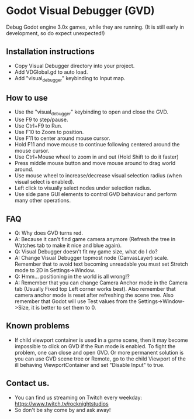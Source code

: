 #+ATTR_ORG: :width 400
* Godot Visual Debugger (GVD)
Debug Godot engine 3.0x games, while they are running.
(It is still early in development, so do expect unexpected!)
** Installation instructions
- Copy Visual Debugger directory into your project.
- Add VDGlobal.gd to auto load.
- Add "visual_debugger" keybinding to Input map.
** How to use
- Use the "visual_debugger" keybinding to open and close the GVD.
- Use F9 to step/pause.
- Use Ctrl+F9 to Run.
- Use F10 to Zoom to position.
- Use F11 to center around mouse cursor.
- Hold F11 and move mouse to continue following centered around the mouse cursor.
- Use Ctrl+Mouse wheel to zoom in and out (Hold Shift to do it faster)
- Press middle mouse button and move mouse around to drag world around.
- Use mouse wheel to increase/decrease visual selection radius (when visual select is enabled).
- Left click to visually select nodes under selection radius.
- Use side pane GUI elements to control GVD behaviour and perform many other operations.
** FAQ
- Q: Why does GVD turns red.
- A: Because it can't find game camera anymore (Refresh the tree in Watches tab to make it nice and blue again).
- Q: Visual Debugger doesn't fit my game size, what do I do?
- A: Change Visual Debugger topmost node (CanvasLayer) scale. Remember that to avoid text becoming unreadable you must
  set Stretch mode to 2D in Settings->Window.
- Q: Hmm... positioning in the world is all wrong!?
- A: Remember that you can change Camera Anchor mode in the Camera tab (Usually Fixed top Left corner works best). Also
  remember that camera anchor mode is reset after refreshing the scene tree. Also remember that Godot will use Test
  values from the Settings->Window->Size, it is better to set them to 0.
** Known problems
- If child viewport container is used in a game scene, then it may become impossible to click on GVD if the Run mode is
  enabled. To fight the problem, one can close and open GVD. Or more permanent solution is you can use GVD scene tree or
  Remote, go to the child Viewport of the ill behaving ViewportContainer and set "Disable Input" to true.
** Contact us.
- You can find us streaming on Twitch every weekday: https://www.twitch.tv/rocknightstudios
- So don't be shy come by and ask away!
